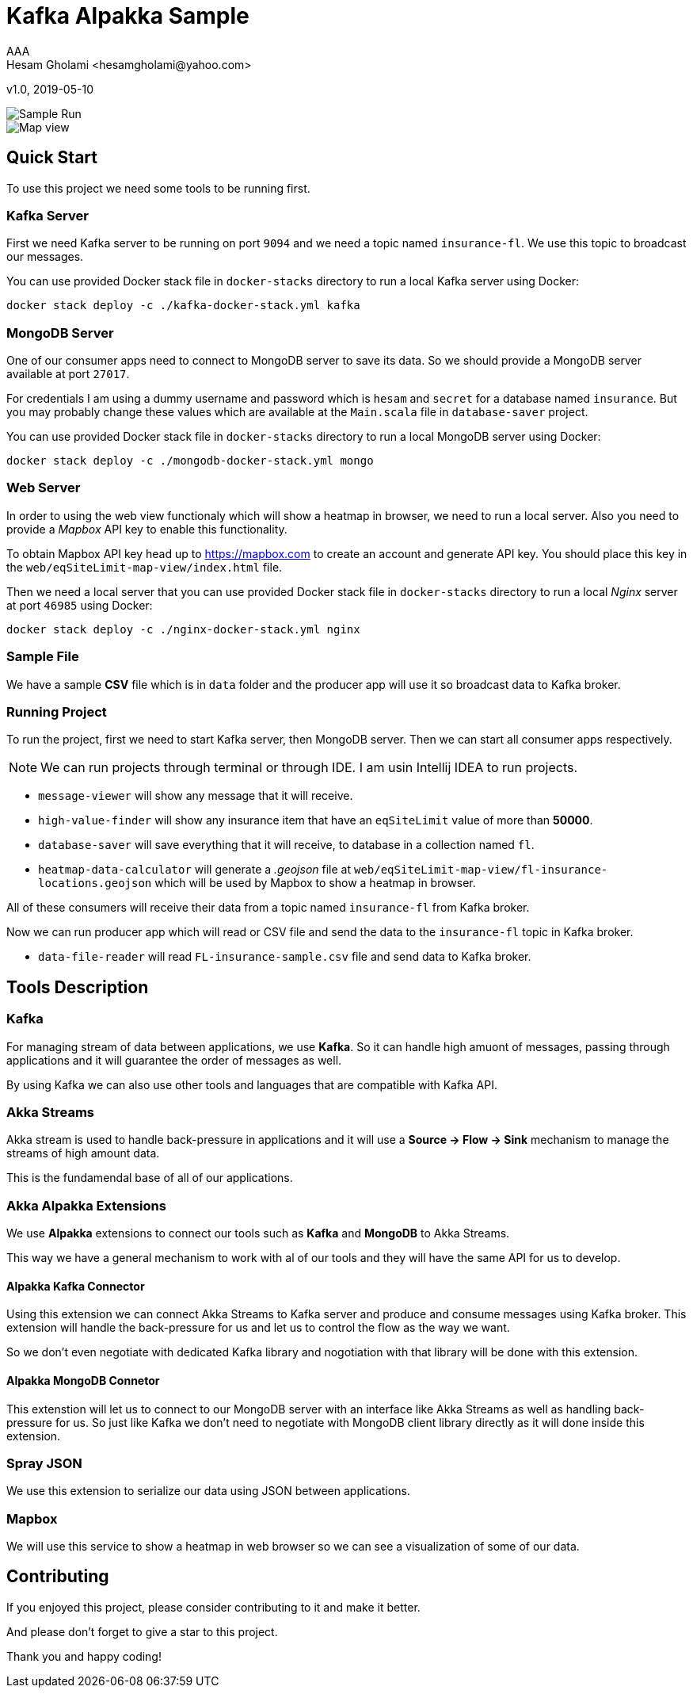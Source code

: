 = Kafka Alpakka Sample
AAA
Hesam Gholami <hesamgholami@yahoo.com>
v1.0, 2019-05-10

++++
<link rel="stylesheet"  href="http://cdnjs.cloudflare.com/ajax/libs/font-awesome/3.1.0/css/font-awesome.min.css">
++++
:icons: font
:experimental: true

image::misc/kafka-alpakka-sample.png[Sample Run]

image::misc/fl-insurance-mapbox.png[Map view]

== Quick Start

To use this project we need some tools to be running first.

=== Kafka Server

First we need Kafka server to be running on port `9094` and we need a topic named `insurance-fl`. We use this topic to broadcast our messages.

You can use provided Docker stack file in `docker-stacks` directory to run a local Kafka server using Docker:

[source, bash]
----
docker stack deploy -c ./kafka-docker-stack.yml kafka
----

=== MongoDB Server

One of our consumer apps need to connect to MongoDB server to save its data. So we should provide a MongoDB server available at port `27017`.

For credentials I am using a dummy username and password which is `hesam` and `secret` for a database named `insurance`. But you may probably change these values which are available at the `Main.scala` file in `database-saver` project.

You can use provided Docker stack file in `docker-stacks` directory to run a local MongoDB server using Docker:

[source, bash]
----
docker stack deploy -c ./mongodb-docker-stack.yml mongo
----

=== Web Server

In order to using the web view functionaly which will show a heatmap in browser, we need to run a local server. Also you need to provide a _Mapbox_ API key to enable this functionality.

To obtain Mapbox API key head up to https://mapbox.com to create an account and generate API key. You should place this key in the `web/eqSiteLimit-map-view/index.html` file.

Then we need a local server that you can use provided Docker stack file in `docker-stacks` directory to run a local _Nginx_ server at port `46985` using Docker:

[source, bash]
----
docker stack deploy -c ./nginx-docker-stack.yml nginx
----

=== Sample File

We have a sample *CSV* file which is in `data` folder and the producer app will use it so broadcast data to Kafka broker.

=== Running Project

To run the project, first we need to start Kafka server, then MongoDB server. Then we can start all consumer apps respectively.

NOTE: We can run projects through terminal or through IDE. I am usin Intellij IDEA to run projects.

    * `message-viewer` will show any message that it will receive.
    * `high-value-finder` will show any insurance item that have an `eqSiteLimit` value of more than *50000*.
    * `database-saver` will save everything that it will receive, to database in a collection named `fl`.
    * `heatmap-data-calculator` will generate a _.geojson_ file at `web/eqSiteLimit-map-view/fl-insurance-locations.geojson` which will be used by Mapbox to show a heatmap in browser.

All of these consumers will receive their data from a topic named `insurance-fl` from Kafka broker.

Now we can run producer app which will read or CSV file and send the data to the `insurance-fl` topic in Kafka broker.
    
    * `data-file-reader` will read `FL-insurance-sample.csv` file and send data to Kafka broker.
    
== Tools Description

=== Kafka

For managing stream of data between applications, we use *Kafka*. So it can handle high amuont of messages, passing through applications and it will guarantee the order of messages as well. 

By using Kafka we can also use other tools and languages that are compatible with Kafka API.

=== Akka Streams

Akka stream is used to handle back-pressure in applications and it will use a *Source -> Flow -> Sink* mechanism to manage the streams of high amount data.

This is the fundamendal base of all of our applications.

=== Akka Alpakka Extensions

We use *Alpakka* extensions to connect our tools such as *Kafka* and *MongoDB* to Akka Streams.

This way we have a general mechanism to work with al of our tools and they will have the same API for us to develop.

==== Alpakka Kafka Connector

Using this extension we can connect Akka Streams to Kafka server and produce and consume messages using Kafka broker. This extension will handle the back-pressure for us and let us to control the flow as the way we want.

So we don't even negotiate with dedicated Kafka library and nogotiation with that library will be done with this extension.

==== Alpakka MongoDB Connetor

This extenstion will let us to connect to our MongoDB server with an interface like Akka Streams as well as handling back-pressure for us. So just like Kafka we don't need to negotiate with MongoDB client library directly as it will done inside this extension.

=== Spray JSON

We use this extension to serialize our data using JSON between applications.

=== Mapbox

We will use this service to show a heatmap in web browser so we can see a visualization of some of our data.


== Contributing

If you enjoyed this project, please consider contributing to it and make it better.

And please don't forget to give a star to this project.

Thank you and happy coding!
